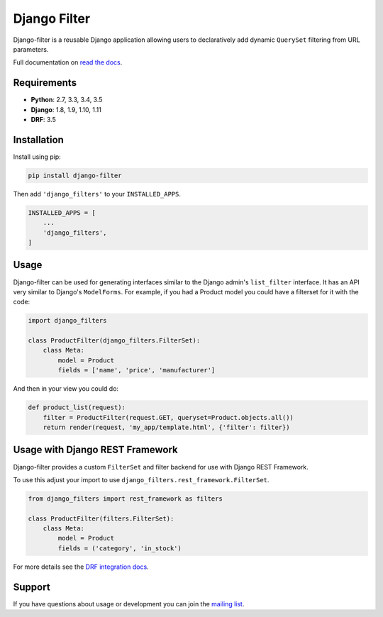 Django Filter
=============

Django-filter is a reusable Django application allowing users to declaratively
add dynamic ``QuerySet`` filtering from URL parameters.

Full documentation on `read the docs`_.

.. image:: https://travis-ci.org/carltongibson/django-filter.svg?branch=master
    :target: https://travis-ci.org/carltongibson/django-filter

.. image:: https://codecov.io/gh/carltongibson/django-filter/branch/develop/graph/badge.svg
    :target: https://codecov.io/gh/carltongibson/django-filter

.. image:: https://badge.fury.io/py/django-filter.svg
    :target: http://badge.fury.io/py/django-filter


Requirements
------------

* **Python**: 2.7, 3.3, 3.4, 3.5
* **Django**: 1.8, 1.9, 1.10, 1.11
* **DRF**: 3.5

Installation
------------

Install using pip:

.. code-block:: sh

    pip install django-filter

Then add ``'django_filters'`` to your ``INSTALLED_APPS``.

.. code-block:: python

    INSTALLED_APPS = [
        ...
        'django_filters',
    ]


Usage
-----

Django-filter can be used for generating interfaces similar to the Django
admin's ``list_filter`` interface.  It has an API very similar to Django's
``ModelForms``.  For example, if you had a Product model you could have a
filterset for it with the code:

.. code-block:: python

    import django_filters

    class ProductFilter(django_filters.FilterSet):
        class Meta:
            model = Product
            fields = ['name', 'price', 'manufacturer']


And then in your view you could do:

.. code-block:: python

    def product_list(request):
        filter = ProductFilter(request.GET, queryset=Product.objects.all())
        return render(request, 'my_app/template.html', {'filter': filter})


Usage with Django REST Framework
--------------------------------

Django-filter provides a custom ``FilterSet`` and filter backend for use with
Django REST Framework.

To use this adjust your import to use
``django_filters.rest_framework.FilterSet``.

.. code-block:: python

    from django_filters import rest_framework as filters

    class ProductFilter(filters.FilterSet):
        class Meta:
            model = Product
            fields = ('category', 'in_stock')


For more details see the `DRF integration docs`_.


Support
-------

If you have questions about usage or development you can join the
`mailing list`_.

.. _`read the docs`: https://django-filter.readthedocs.io/en/develop/
.. _`mailing list`: http://groups.google.com/group/django-filter
.. _`DRF integration docs`: https://django-filter.readthedocs.io/en/develop/guide/rest_framework.html


